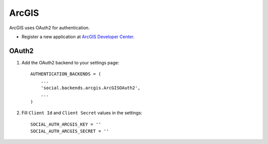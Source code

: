 ArcGIS
======

ArcGIS uses OAuth2 for authentication.

- Register a new application at `ArcGIS Developer Center`_.


OAuth2
------

1. Add the OAuth2 backend to your settings page::

    AUTHENTICATION_BACKENDS = (
        ...
        'social.backends.arcgis.ArcGISOAuth2',
        ...
    )

2. Fill ``Client Id`` and ``Client Secret`` values in the settings::

    SOCIAL_AUTH_ARCGIS_KEY = ''
    SOCIAL_AUTH_ARCGIS_SECRET = ''

.. _ArcGIS Developer Center: https://developers.arcgis.com/
